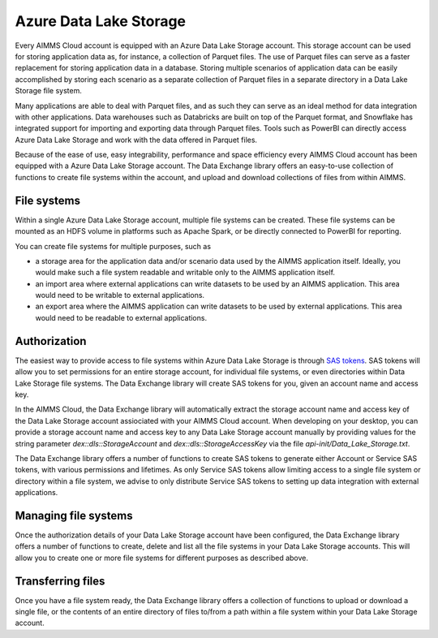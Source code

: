 Azure Data Lake Storage
***********************

Every AIMMS Cloud account is equipped with an Azure Data Lake Storage account. This storage account can be used for storing application data as, for instance, a collection of Parquet files. The use of Parquet files can serve as a faster replacement for storing application data in a database. Storing multiple scenarios of application data can be easily accomplished by storing each scenario as a separate collection of Parquet files in a separate directory in a Data Lake Storage file system. 

Many applications are able to deal with Parquet files, and as such they can serve as an ideal method for data integration with other applications. Data warehouses such as Databricks are built on top of the Parquet format, and Snowflake has integrated support for importing and exporting data through Parquet files. Tools such as PowerBI can directly access Azure Data Lake Storage and work with the data offered in Parquet files.

Because of the ease of use, easy integrability, performance and space efficiency every AIMMS Cloud account has been equipped with a Azure Data Lake Storage account. The Data Exchange library offers an easy-to-use collection of functions to create file systems within the account, and upload and download collections of files from within AIMMS.

File systems
------------

Within a single Azure Data Lake Storage account, multiple file systems can be created. These file systems can be mounted as an HDFS volume in platforms such as Apache Spark, or be directly connected to PowerBI for reporting. 

You can create file systems for multiple purposes, such as

- a storage area for the application data and/or scenario data used by the AIMMS application itself. Ideally, you would make such a file system readable and writable only to the AIMMS application itself.
- an import area where external applications can write datasets to be used by an AIMMS application. This area would need to be writable to external applications.
- an export area where the AIMMS application can write datasets to be used by external applications. This area would need to be readable to external applications.

Authorization
-------------

The easiest way to provide access to file systems within Azure Data Lake Storage is through `SAS tokens <https://learn.microsoft.com/en-us/azure/storage/common/storage-sas-overview>`_. SAS tokens will allow you to set permissions for an entire storage account, for individual file systems, or even directories within Data Lake Storage file systems. The Data Exchange library will create SAS tokens for you, given an account name and access key. 

In the AIMMS Cloud, the Data Exchange library will automatically extract the storage account name and access key of the Data Lake Storage account assiociated with your AIMMS Cloud account. When developing on your desktop, you can provide a storage account name and access key to any Data Lake Storage account manually by providing values for the string parameter `dex::dls::StorageAccount` and `dex::dls::StorageAccessKey` via the file `api-init/Data_Lake_Storage.txt`. 

The Data Exchange library offers a number of functions to create SAS tokens to generate either Account or Service SAS tokens, with various permissions and lifetimes. As only Service SAS tokens allow limiting access to a single file system or directory within a file system, we advise to only distribute Service SAS tokens to setting up data integration with external applications.

Managing file systems
---------------------

Once the authorization details of your Data Lake Storage account have been configured, the Data Exchange library offers a number of functions to create, delete and list all the file systems in your Data Lake Storage accounts. This will allow you to create one or more file systems for different purposes as described above.

Transferring files
------------------

Once you have a file system ready, the Data Exchange library offers a collection of functions to upload or download a single file, or the contents of an entire directory of files to/from a path within a file system within your Data Lake Storage account. 
